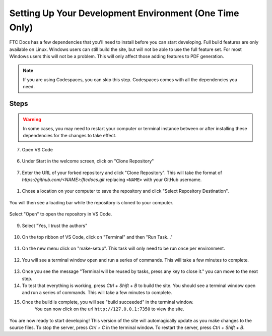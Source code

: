 Setting Up Your Development Environment (One Time Only)
=======================================================

FTC Docs has a few dependencies that you'll need to install before you can start developing. 
Full build features are only available on Linux. 
Windows users can still build the site, but will not be able to use the full feature set. For most 
Windows users this will not be a problem. This will only affect those adding features to PDF generation.

.. note:: If you are using Codespaces, you can skip this step. Codespaces comes with all the dependencies you need.

Steps
-----

.. warning:: In some cases, you may need to restart your computer or terminal instance between or after installing these dependencies for the changes to take effect.

.. tab-set::
   .. tab-item:: Windows

      1. Install `Chocolatey <hhttps://docs.chocolatey.org/en-us/choco/setup>`_.
      2. Install Python 3.9 or later from the `Python website <https://www.python.org/downloads/>`_.
      3. Install Pip. ``python -m ensurepip``
      4. Install Git. ``choco install git``
      5. Install Make. ``choco install make``
      6. Install the lastest version of VS Code. ``choco install vscode``
   
   .. tab-item:: Linux/Mac

      1. Install Python 3.9 or later. You can download it from the `Python website <https://www.python.org/downloads/>`_.
      2. Install the latest version of `Pip <https://pip.pypa.io/en/stable/installation/>`_.
      3. Install Git from the `Git website <https://git-scm.com/downloads>`_.
      4. Install `Make <https://www.gnu.org/software/make/>`_ .
      5. Install the lastest version of `VS Code  <https://code.visualstudio.com/download>`_.


7. Open VS Code

.. figure:: images/vscode.png
   :alt: VS Code
   :align: center

6. Under Start in the welcome screen, click on "Clone Repository"

.. figure:: images/vscode-clone.png
   :alt: Clone
   :align: center

7. Enter the URL of your forked repository and click "Clone Repository". This will take the format of 
   `https://github.com/<NAME>/ftcdocs.git` replacing ``<NAME>`` with your GitHub username.

.. figure:: images/vscode-clone-url.png
   :alt: Clone URL
   :align: center

1. Chose a location on your computer to save the repository and click "Select Repository Destination".

.. figure:: images/vscode-clone-load.png
   :alt: Clone Destination
   :align: center

   You will then see a loading bar while the repository is cloned to your computer.

.. figure:: images/vscode-clone-open.png
   :alt: Clone Loading
   :align: center

   Select "Open" to open the repository in VS Code.

9. Select "Yes, I trust the authors"

.. figure:: images/vscode-trust.png
   :alt: Trust
   :align: center

10. On the top ribbon of VS Code, click on "Terminal" and then "Run Task..."

.. figure:: images/vscode-run-task.png
   :alt: Task Menu
   :align: center

11. On the new menu click on "make-setup". This task will only need to be run once per environment.

.. figure:: images/vscode-make-setup.png
   :alt: Make Setup
   :align: center

12. You will see a terminal window open and run a series of commands. This will take a few minutes to complete.

.. figure:: images/vscode-make-setup-result.png
   :alt: Make Setup Run
   :align: center

13. Once you see the message "Terminal will be reused by tasks, press any key to close it." you can move to the next step.

14. To test that everything is working, press `Ctrl + Shift + B` to build the site. 
    You should see a terminal window open and run a series of commands. This will take a few minutes to complete.

15. Once the build is complete, you will see "build succeeded" in the terminal window. 
     You can now click on the url ``http://127.0.0.1:7350`` to view the site.

.. figure:: images/vscode-built.png
   :alt: Build Succeeded
   :align: center

.. figure:: images/vscode-localhost.png
   :alt: Localhost
   :align: center


You are now ready to start developing! This version of the site will automagically update as you make changes to the source files.
To stop the server, press `Ctrl + C` in the terminal window. To restart the server, press `Ctrl + Shift + B`.
